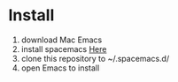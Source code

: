 * Install
  1. download Mac Emacs
  2. install spacemacs [[http://spacemacs.org/][Here]]
  4. clone this repository to ~/.spacemacs.d/
  5. open Emacs to install
